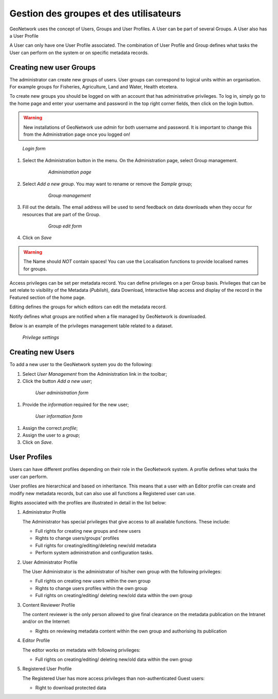.. _user_admin:

Gestion des groupes et des utilisateurs
=======================================

GeoNetwork uses the concept of Users, Groups and User Profiles. A User can be part of several Groups.
A User also has a User Profile

A User can only have one User Profile associated.
The combination of User Profile and Group defines what tasks the User can perform on the system
or on specific metadata records.

Creating new user Groups
------------------------

The administrator can create new groups of users. User groups can correspond
to logical units within an organisation. For example groups for Fisheries, Agriculture, Land
and Water, Health etcetera.

To create new groups you should be logged on with an account that has administrative privileges.
To log in, simply go to the home page and enter your username and password in the top
right corner fields, then click on the login button.

.. warning:: 
    New installations of GeoNetwork use *admin* for both username and password.
    It is important to change this from the Administration page once you logged on!

.. figure:: login.png

  *Login form*
    
#. Select the Administration button in the menu. On the Administration page, select Group management.
    
      .. figure:: administration_panel.png
    
        *Administration page*

#. Select *Add a new group*. You may want to rename or remove the *Sample* group;
  
      .. figure:: GroupManag.png
    
        *Group management*

#. Fill out the details. The email address will be used to send feedback on data downloads when they occur for resources that are part of the Group.
    
      .. figure:: addGroup.png
      
        *Group edit form*

#. Click on *Save*

.. warning:: 
    The Name should *NOT* contain spaces! You can use the Localisation functions to provide localised names for groups.

Access privileges can be set per metadata record. You can define privileges on a per Group basis.
Privileges that can be set relate to visibility of the Metadata (*Publish*),
data Download, Interactive Map access and display of the record in the Featured section of the home page.

Editing defines the groups for which editors can edit the metadata record.

Notify defines what groups are notified when a file managed by GeoNetwork is downloaded.

Below is an example of the privileges management table related to a dataset.

.. figure:: privilegesSetting1.png

  *Privilege settings*

Creating new Users
------------------

To add a new user to the GeoNetwork system you do the following:

#. Select *User Management* from the Administration link in the toolbar;

#. Click the button *Add a new user*;

  .. figure:: AddUser.png
  
    *User administration form*

#. Provide the *information* required for the new user;

  .. figure:: InsertUserInfo.png
  
    *User information form*

#. Assign the correct *profile*;

#. Assign the user to a *group*;

#. Click on *Save*.

User Profiles
-------------

Users can have different profiles depending on their role in the GeoNetwork system.
A profile defines what tasks the user can perform.

User profiles are hierarchical and based on inheritance. This means that a user with an Editor profile
can create and modify new metadata records, but can also use all functions a Registered user can use.

Rights associated with the profiles are illustrated in detail in the list below:

#.  Administrator Profile

    The Administrator has special privileges that give access to all available functions.
    These include:
    
    - Full rights for creating new groups and new users
    - Rights to change users/groups’ profiles
    - Full rights for creating/editing/deleting new/old metadata
    - Perform system administration and configuration tasks.

#.  User Administrator Profile

    The User Administrator is the administrator of his/her own group with the
    following privileges:
    
    - Full rights on creating new users within the own group
    - Rights to change users profiles within the own group
    - Full rights on creating/editing/ deleting new/old data within the own group

#.  Content Reviewer Profile

    The content reviewer is the only person allowed to give final clearance on
    the metadata publication on the Intranet and/or on the Internet:
    
    - Rights on reviewing metadata content within the own group and authorising its publication

#.  Editor Profile

    The editor works on metadata with following privileges:
    
    - Full rights on creating/editing/ deleting new/old data within the own group

#.  Registered User Profile

    The Registered User has more access privileges than non-authenticated Guest users:
    
    - Right to download protected data
